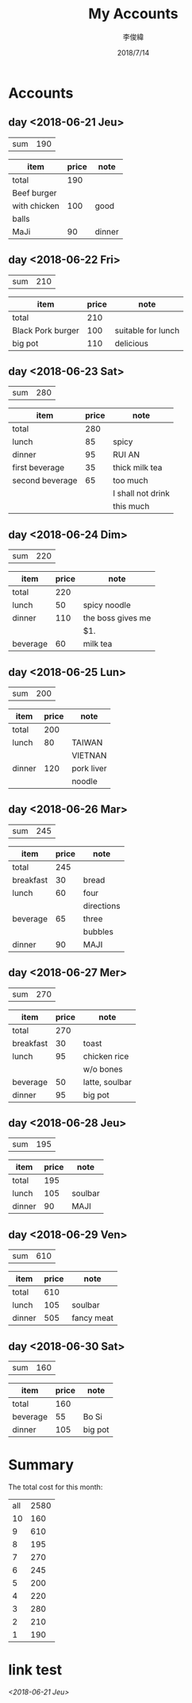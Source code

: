 #+title: My Accounts
#+author: 李俊緯
#+date: 2018/7/14
#+REVEAL_HLEVEL: 2
#+REVEAL_ROOT: https://cdn.jsdelivr.net/reveal.js/3.0.0/
#+REVEAL_TRANS: zoom
#+OPTIONS: toc:nil num:nil todo:nil
* Accounts
** DONE day <2018-06-21 Jeu>
   :PROPERTIES:
   :total:    190
   :END:

   | sum | 190 |
   #+TBLFM: $2=remote(expenses<2018-06-21 Thu>,@2$2)
   
   #+NAME: expenses<2018-06-21 Thu>
   |--------------+-------+--------|
   | item         | price | note   |
   |--------------+-------+--------|
   | total        |   190 |        |
   | Beef burger  |       |        |
   |--------------+-------+--------|
   | with chicken |   100 | good   |
   |--------------+-------+--------|
   | balls        |       |        |
   | MaJi         |    90 | dinner |
   |--------------+-------+--------|
   #+TBLFM: @2$2=vsum(@4,@6)

** DONE day <2018-06-22 Fri>
   :PROPERTIES:
   :total:    210
   :END:

   | sum | 210 |
   #+TBLFM: $2=remote(expenses<2018-06-22 Fri>,@2$2)

   #+NAME: expenses<2018-06-22 Fri>
   |-------------------+-------+--------------------|
   | item              | price | note               |
   |-------------------+-------+--------------------|
   | total             |   210 |                    |
   |-------------------+-------+--------------------|
   | Black Pork burger |   100 | suitable for lunch |
   |-------------------+-------+--------------------|
   | big pot           |   110 | delicious          |
   |-------------------+-------+--------------------|
   #+TBLFM: @2$2=vsum(@3$2..@4$2)

** DONE day <2018-06-23 Sat>
   :PROPERTIES:
   :total:    280
   :END:

   | sum | 280 |
   #+TBLFM: $2=remote(expenses<2018-06-23 Sat>,@2$2)

   #+NAME: expenses<2018-06-23 Sat>   
   |-----------------+-------+-------------------|
   | item            | price | note              |
   |-----------------+-------+-------------------|
   | total           |   280 |                   |
   | lunch           |    85 | spicy             |
   | dinner          |    95 | RUI AN            |
   | first beverage  |    35 | thick milk tea    |
   | second beverage |    65 | too much          |
   |-----------------+-------+-------------------|
   |                 |       | I shall not drink |
   |-----------------+-------+-------------------|
   |                 |       | this much         |
   |-----------------+-------+-------------------|
   #+TBLFM: @2$2=vsum(@3$2..@>$2)

** DONE day <2018-06-24 Dim>
   :PROPERTIES:
   :total:    220
   :END:
   
   | sum | 220 |
   #+TBLFM: $2=remote(expenses<2018-06-24 Dim>,@2$2)

   #+NAME: expenses<2018-06-24 Dim>   
   |----------+-------+-------------------|
   | item     | price | note              |
   |----------+-------+-------------------|
   | total    |   220 |                   |
   | lunch    |    50 | spicy noodle      |
   | dinner   |   110 | the boss gives me |
   |----------+-------+-------------------|
   |          |       | $1.               |
   | beverage |    60 | milk tea          |
   |----------+-------+-------------------|
   #+TBLFM: @2$2=vsum(@3$2..@>$2)

** DONE day <2018-06-25 Lun>
   :PROPERTIES:
   :total:    200
   :END:
   
   | sum | 200 |
   #+TBLFM: $2=remote(expenses<2018-06-25 Lun>,@2$2)

   #+NAME: expenses<2018-06-25 Lun>   
   |--------+-------+------------|
   | item   | price | note       |
   |--------+-------+------------|
   | total  |   200 |            |
   | lunch  |    80 | TAIWAN     |
   |--------+-------+------------|
   |        |       | VIETNAN    |
   | dinner |   120 | pork liver |
   |--------+-------+------------|
   |        |       | noodle     |
   |--------+-------+------------|
   #+TBLFM: @2$2=vsum(@3$2..@>$2)

** DONE day <2018-06-26 Mar>
   :PROPERTIES:
   :total:    245
   :END:
   
   | sum | 245 |
   #+TBLFM: $2=remote(expenses<2018-06-26 Mar>,@2$2)

   #+NAME: expenses<2018-06-26 Mar>   
   |-----------+-------+------------|
   | item      | price | note       |
   |-----------+-------+------------|
   | total     |   245 |            |
   | breakfast |    30 | bread      |
   | lunch     |    60 | four       |
   |-----------+-------+------------|
   |           |       | directions |
   | beverage  |    65 | three      |
   |-----------+-------+------------|
   |           |       | bubbles    |
   | dinner    |    90 | MAJI       |
   |-----------+-------+------------|
   #+TBLFM: @2$2=vsum(@3$2..@>$2)
** DONE day <2018-06-27 Mer>
   :PROPERTIES:
   :total:    270
   :END:
   
   | sum | 270 |
   #+TBLFM: $2=remote(expenses<2018-06-27 Mer>,@2$2)

   #+NAME: expenses<2018-06-27 Mer>   
   |-----------+-------+----------------|
   | item      | price | note           |
   |-----------+-------+----------------|
   | total     |   270 |                |
   | breakfast |    30 | toast          |
   | lunch     |    95 | chicken rice   |
   |-----------+-------+----------------|
   |           |       | w/o bones      |
   | beverage  |    50 | latte, soulbar |
   | dinner    |    95 | big pot        |
   |-----------+-------+----------------|
   #+TBLFM: @2$2=vsum(@3$2..@>$2)
** DONE day <2018-06-28 Jeu>
   :PROPERTIES:
   :total:    195
   :END:
   
   | sum | 195 |
   #+TBLFM: $2=remote(expenses<2018-06-28 Jeu>,@2$2)

   #+NAME: expenses<2018-06-28 Jeu>   
   |--------+-------+---------|
   | item   | price | note    |
   |--------+-------+---------|
   | total  |   195 |         |
   | lunch  |   105 | soulbar |
   | dinner |    90 | MAJI    |
   |--------+-------+---------|
   #+TBLFM: @2$2=vsum(@3$2..@>$2)
** DONE day <2018-06-29 Ven>
   :PROPERTIES:
   :total:    610
   :END:
   
   | sum | 610 |
   #+TBLFM: $2=remote(expenses<2018-06-29 Ven>,@2$2)

   #+NAME: expenses<2018-06-29 Ven>   
   |--------+-------+------------|
   | item   | price | note       |
   |--------+-------+------------|
   | total  |   610 |            |
   | lunch  |   105 | soulbar    |
   | dinner |   505 | fancy meat |
   |--------+-------+------------|
   #+TBLFM: @2$2=vsum(@3$2..@>$2)
** DONE day <2018-06-30 Sat>
   :PROPERTIES:
   :total:    160
   :END:
   
   | sum | 160 |
   #+TBLFM: $2=remote(expenses<2018-06-30 Sat>,@2$2)

   #+NAME: expenses<2018-06-30 Sat>   
   |----------+-------+---------|
   | item     | price | note    |
   |----------+-------+---------|
   | total    |   160 |         |
   | beverage |    55 | Bo Si   |
   | dinner   |   105 | big pot |
   |----------+-------+---------|
   #+TBLFM: @2$2=vsum(@3$2..@>$2)
* Summary
  The total cost for this month:
  #+BEGIN_SRC emacs-lisp :exports results
    (defun org-get-account-all ()
      (tabularize_day (mapcar 'string-to-number
			      (seq-filter 'non-null
					  (org-map-entries (lambda ()
							     (org-entry-get nil "TOTAL")))))))

    (defun tabularize_week (a_list)
      "summarize and tabularize"
      (let ((count 1)
	    (day '((1 0)))
	    (day_count 1))
	(dolist (elem a_list day)
	  (setq count (+ 1 count))
	  (if (= (% count 7) 0)
	      (progn
		(setq day_count (+ 1 day_count))
		(add-to-list 'day `(,day_count 0))))
	  (setf (cdr (assoc day_count day)) (list (+ (cadr (assoc day_count day)) elem))))))

    (defun tabularize_day (a_list)
      "summarize and tabularize"
      (let ((day '())
	    (day_count 1))
	(dolist (elem a_list day)
	  (progn
	    (add-to-list 'day `(,day_count ,elem))
	    (setq day_count (+ 1 day_count))))))

    (defun non-null (x)
      "Filter function"
      (not (null x)))

    (setq total-list (org-get-account-all))

    (add-to-list 'total-list `("all" ,(apply '+ (mapcar 'cadr total-list))))
  #+END_SRC

  #+RESULTS:
  | all | 2580 |
  |  10 |  160 |
  |   9 |  610 |
  |   8 |  195 |
  |   7 |  270 |
  |   6 |  245 |
  |   5 |  200 |
  |   4 |  220 |
  |   3 |  280 |
  |   2 |  210 |
  |   1 |  190 |
* link test
[[*day <2018-06-21 Jeu>][<2018-06-21 Jeu>]]
